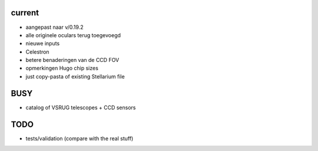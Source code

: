 current
-------

- aangepast naar v/0.19.2
- alle originele oculars terug toegevoegd
- nieuwe inputs
- Celestron
- betere benaderingen van de CCD FOV
- opmerkingen Hugo chip sizes
- just copy-pasta of existing Stellarium file

BUSY
----

- catalog of VSRUG telescopes + CCD sensors

TODO
----

- tests/validation (compare with the real stuff)

